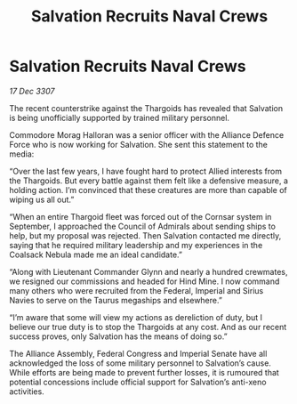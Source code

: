 :PROPERTIES:
:ID:       2973f542-ccf6-42a9-b360-7bacccc219aa
:END:
#+title: Salvation Recruits Naval Crews
#+filetags: :galnet:

* Salvation Recruits Naval Crews

/17 Dec 3307/

The recent counterstrike against the Thargoids has revealed that Salvation is being unofficially supported by trained military personnel. 

Commodore Morag Halloran was a senior officer with the Alliance Defence Force who is now working for Salvation. She sent this statement to the media: 

“Over the last few years, I have fought hard to protect Allied interests from the Thargoids. But every battle against them felt like a defensive measure, a holding action. I’m convinced that these creatures are more than capable of wiping us all out.” 

“When an entire Thargoid fleet was forced out of the Cornsar system in September, I approached the Council of Admirals about sending ships to help, but my proposal was rejected. Then Salvation contacted me directly, saying that he required military leadership and my experiences in the Coalsack Nebula made me an ideal candidate.” 

“Along with Lieutenant Commander Glynn and nearly a hundred crewmates, we resigned our commissions and headed for Hind Mine. I now command many others who were recruited from the Federal, Imperial and Sirius Navies to serve on the Taurus megaships and elsewhere.” 

“I’m aware that some will view my actions as dereliction of duty, but I believe our true duty is to stop the Thargoids at any cost. And as our recent success proves, only Salvation has the means of doing so.” 

The Alliance Assembly, Federal Congress and Imperial Senate have all acknowledged the loss of some military personnel to Salvation’s cause. While efforts are being made to prevent further losses, it is rumoured that potential concessions include official support for Salvation’s anti-xeno activities.
